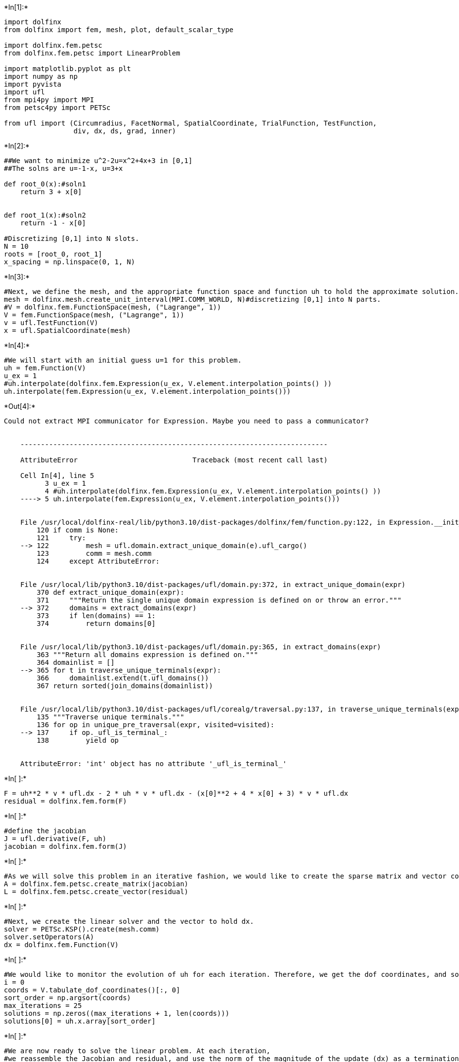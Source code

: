 +*In[1]:*+
[source, ipython3]
----
import dolfinx
from dolfinx import fem, mesh, plot, default_scalar_type

import dolfinx.fem.petsc
from dolfinx.fem.petsc import LinearProblem

import matplotlib.pyplot as plt
import numpy as np
import pyvista
import ufl
from mpi4py import MPI
from petsc4py import PETSc

from ufl import (Circumradius, FacetNormal, SpatialCoordinate, TrialFunction, TestFunction,
                 div, dx, ds, grad, inner)
----


+*In[2]:*+
[source, ipython3]
----
##We want to minimize u^2-2u=x^2+4x+3 in [0,1]
##The solns are u=-1-x, u=3+x

def root_0(x):#soln1
    return 3 + x[0]


def root_1(x):#soln2
    return -1 - x[0]

#Discretizing [0,1] into N slots.
N = 10
roots = [root_0, root_1]
x_spacing = np.linspace(0, 1, N)
----


+*In[3]:*+
[source, ipython3]
----
#Next, we define the mesh, and the appropriate function space and function uh to hold the approximate solution.
mesh = dolfinx.mesh.create_unit_interval(MPI.COMM_WORLD, N)#discretizing [0,1] into N parts.
#V = dolfinx.fem.FunctionSpace(mesh, ("Lagrange", 1))
V = fem.FunctionSpace(mesh, ("Lagrange", 1))
v = ufl.TestFunction(V)
x = ufl.SpatialCoordinate(mesh)
----


+*In[4]:*+
[source, ipython3]
----
#We will start with an initial guess u=1 for this problem. 
uh = fem.Function(V)
u_ex = 1
#uh.interpolate(dolfinx.fem.Expression(u_ex, V.element.interpolation_points() ))
uh.interpolate(fem.Expression(u_ex, V.element.interpolation_points()))
----


+*Out[4]:*+
----
Could not extract MPI communicator for Expression. Maybe you need to pass a communicator?


    ---------------------------------------------------------------------------

    AttributeError                            Traceback (most recent call last)

    Cell In[4], line 5
          3 u_ex = 1
          4 #uh.interpolate(dolfinx.fem.Expression(u_ex, V.element.interpolation_points() ))
    ----> 5 uh.interpolate(fem.Expression(u_ex, V.element.interpolation_points()))


    File /usr/local/dolfinx-real/lib/python3.10/dist-packages/dolfinx/fem/function.py:122, in Expression.__init__(self, e, X, comm, form_compiler_options, jit_options, dtype)
        120 if comm is None:
        121     try:
    --> 122         mesh = ufl.domain.extract_unique_domain(e).ufl_cargo()
        123         comm = mesh.comm
        124     except AttributeError:


    File /usr/local/lib/python3.10/dist-packages/ufl/domain.py:372, in extract_unique_domain(expr)
        370 def extract_unique_domain(expr):
        371     """Return the single unique domain expression is defined on or throw an error."""
    --> 372     domains = extract_domains(expr)
        373     if len(domains) == 1:
        374         return domains[0]


    File /usr/local/lib/python3.10/dist-packages/ufl/domain.py:365, in extract_domains(expr)
        363 """Return all domains expression is defined on."""
        364 domainlist = []
    --> 365 for t in traverse_unique_terminals(expr):
        366     domainlist.extend(t.ufl_domains())
        367 return sorted(join_domains(domainlist))


    File /usr/local/lib/python3.10/dist-packages/ufl/corealg/traversal.py:137, in traverse_unique_terminals(expr, visited)
        135 """Traverse unique terminals."""
        136 for op in unique_pre_traversal(expr, visited=visited):
    --> 137     if op._ufl_is_terminal_:
        138         yield op


    AttributeError: 'int' object has no attribute '_ufl_is_terminal_'

----


+*In[ ]:*+
[source, ipython3]
----
F = uh**2 * v * ufl.dx - 2 * uh * v * ufl.dx - (x[0]**2 + 4 * x[0] + 3) * v * ufl.dx
residual = dolfinx.fem.form(F)
----


+*In[ ]:*+
[source, ipython3]
----
#define the jacobian
J = ufl.derivative(F, uh)
jacobian = dolfinx.fem.form(J)
----


+*In[ ]:*+
[source, ipython3]
----
#As we will solve this problem in an iterative fashion, we would like to create the sparse matrix and vector containing the residual only once.
A = dolfinx.fem.petsc.create_matrix(jacobian)
L = dolfinx.fem.petsc.create_vector(residual)
----


+*In[ ]:*+
[source, ipython3]
----
#Next, we create the linear solver and the vector to hold dx.
solver = PETSc.KSP().create(mesh.comm)
solver.setOperators(A)
dx = dolfinx.fem.Function(V)
----


+*In[ ]:*+
[source, ipython3]
----
#We would like to monitor the evolution of uh for each iteration. Therefore, we get the dof coordinates, and sort them in increasing order.
i = 0
coords = V.tabulate_dof_coordinates()[:, 0]
sort_order = np.argsort(coords)
max_iterations = 25
solutions = np.zeros((max_iterations + 1, len(coords)))
solutions[0] = uh.x.array[sort_order]
----


+*In[ ]:*+
[source, ipython3]
----
#We are now ready to solve the linear problem. At each iteration,
#we reassemble the Jacobian and residual, and use the norm of the magnitude of the update (dx) as a termination criteria.
i = 0
while i < max_iterations:
    # Assemble Jacobian and residual
    with L.localForm() as loc_L:
        loc_L.set(0)
    A.zeroEntries()
    dolfinx.fem.petsc.assemble_matrix(A, jacobian)
    A.assemble()
    dolfinx.fem.petsc.assemble_vector(L, residual)
    L.ghostUpdate(addv=PETSc.InsertMode.ADD_VALUES, mode=PETSc.ScatterMode.REVERSE)

    # Scale residual by -1
    L.scale(-1)
    L.ghostUpdate(addv=PETSc.InsertMode.INSERT_VALUES, mode=PETSc.ScatterMode.FORWARD)

    # Solve linear problem
    solver.solve(L, dx.vector)
    dx.x.scatter_forward()
    # Update u_{i+1} = u_i + delta x_i
    uh.x.array[:] += dx.x.array
    i += 1

    # Compute norm of update
    correction_norm = dx.vector.norm(0)
    print(f"Iteration {i}: Correction norm {correction_norm}")
    if correction_norm < 1e-10:
        break
    solutions[i, :] = uh.x.array[sort_order]
----


+*In[ ]:*+
[source, ipython3]
----
#We now compute the magnitude of the residual.
dolfinx.fem.petsc.assemble_vector(L, residual)
print(f"Final residual {L.norm(0)}")
----


+*In[ ]:*+
[source, ipython3]
----
# Plot solution for each of the iterations
fig = plt.figure(figsize=(15, 8))
for j, solution in enumerate(solutions[:i]):
    plt.plot(coords[sort_order], solution, label=f"Iteration {j}")

# Plot each of the roots of the problem, and compare the approximate solution with each of them
args = ("--go",)
for j, root in enumerate(roots):
    u_ex = root(x)
    L2_error = dolfinx.fem.form(ufl.inner(uh - u_ex, uh - u_ex) * ufl.dx)
    global_L2 = mesh.comm.allreduce(dolfinx.fem.assemble_scalar(L2_error), op=MPI.SUM)
    print(f"L2-error (root {j}) {np.sqrt(global_L2)}")

    kwargs = {} if j == 0 else {"label": "u_exact"}
    plt.plot(x_spacing, root(x_spacing.reshape(1, -1)), *args, **kwargs)
plt.grid()
plt.legend()
----


+*In[ ]:*+
[source, ipython3]
----

----
